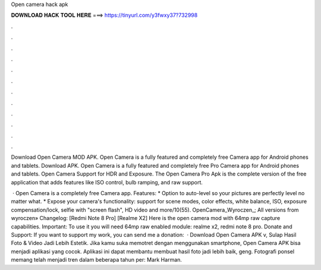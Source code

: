 Open camera hack apk



𝐃𝐎𝐖𝐍𝐋𝐎𝐀𝐃 𝐇𝐀𝐂𝐊 𝐓𝐎𝐎𝐋 𝐇𝐄𝐑𝐄 ===> https://tinyurl.com/y3fwxy37?732998



.



.



.



.



.



.



.



.



.



.



.



.

Download Open Camera MOD APK. Open Camera is a fully featured and completely free Camera app for Android phones and tablets. Download APK. Open Camera is a fully featured and completely free Pro Camera app for Android phones and tablets. Open Camera Support for HDR and Exposure. The Open Camera Pro Apk is the complete version of the free application that adds features like ISO control, bulb ramping, and raw support.

 · Open Camera is a completely free Camera app. Features: * Option to auto-level so your pictures are perfectly level no matter what. * Expose your camera's functionality: support for scene modes, color effects, white balance, ISO, exposure compensation/lock, selfie with "screen flash", HD video and more/10(55). OpenCamera_Wyroczen_; All versions from wyroczen» Changelog: [Redmi Note 8 Pro] [Realme X2] Here is the open camera mod with 64mp raw capture capabilities. Important: To use it you will need 64mp raw enabled module: realme x2, redmi note 8 pro. Donate and Support: If you want to support my work, you can send me a donation:   · Download Open Camera APK v, Sulap Hasil Foto & Video Jadi Lebih Estetik. Jika kamu suka memotret dengan menggunakan smartphone, Open Camera APK bisa menjadi aplikasi yang cocok. Aplikasi ini dapat membantu membuat hasil foto jadi lebih baik, geng. Fotografi ponsel memang telah menjadi tren dalam beberapa tahun per: Mark Harman.
